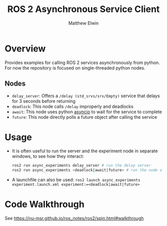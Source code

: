 #+TITLE: ROS 2 Asynchronous Service Client
#+AUTHOR: Matthew Elwin

* Overview
Provides examples for calling ROS 2 services asynchronously from python.
For now the repository is focused on single-threaded python nodes.

** Nodes
- =delay_server=: Offers a =/delay (std_srvs/srv/Empty)= service that delays for 3 seconds before returning
- =deadlock=: This node calls =/delay= improperly and deadlocks
- =await=: This node uses python [[https://docs.python.org/3/library/asyncio.html][asyncio]] to wait for the service to complete
- =future=: This node directly polls a future object after calling the service

* Usage
- It is often useful to run the server and the experiment node in separate windows, to see how they interact:
  #+BEGIN_SRC bash
  ros2 run async_experiments delay_server # run the delay server
  ros2 run async_experiments <deadlock|await|future> # run the node of your choice
  #+END_SRC
- A launchfile can also be used: ~ros2 launch async_experiments experiment.launch.xml experiment:=<deadlock|await|future>~

* Code Walkthrough
See [[https://nu-msr.github.io/ros_notes/ros2/spin.html#walkthrough]]
